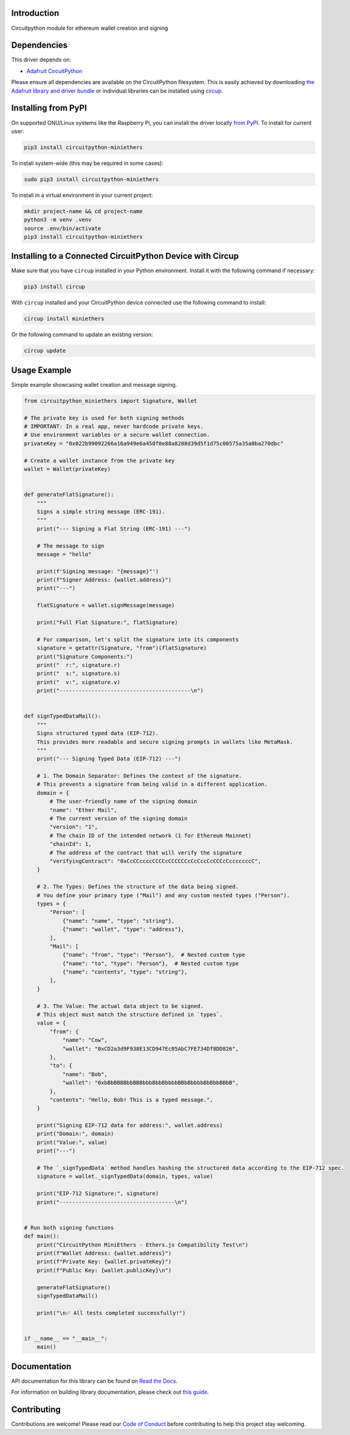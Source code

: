 Introduction
============


.. image:: https://readthedocs.org/projects/circuitpython-miniethers/badge/?version=latest
    :target: https://circuitpython-miniethers.readthedocs.io/
    :alt: Documentation Status



.. image:: https://img.shields.io/discord/327254708534116352.svg
    :target: https://adafru.it/discord
    :alt: Discord


.. image:: https://github.com/ShambaC/CircuitPython_MiniEthers/workflows/Build%20CI/badge.svg
    :target: https://github.com/ShambaC/CircuitPython_MiniEthers/actions
    :alt: Build Status


.. image:: https://img.shields.io/endpoint?url=https://raw.githubusercontent.com/astral-sh/ruff/main/assets/badge/v2.json
    :target: https://github.com/astral-sh/ruff
    :alt: Code Style: Ruff

Circuitpython module for ethereum wallet creation and signing


Dependencies
=============
This driver depends on:

* `Adafruit CircuitPython <https://github.com/adafruit/circuitpython>`_

Please ensure all dependencies are available on the CircuitPython filesystem.
This is easily achieved by downloading
`the Adafruit library and driver bundle <https://circuitpython.org/libraries>`_
or individual libraries can be installed using
`circup <https://github.com/adafruit/circup>`_.

Installing from PyPI
=====================

On supported GNU/Linux systems like the Raspberry Pi, you can install the driver locally `from
PyPI <https://pypi.org/project/circuitpython-miniethers/>`_.
To install for current user:

.. code-block:: shell

    pip3 install circuitpython-miniethers

To install system-wide (this may be required in some cases):

.. code-block:: shell

    sudo pip3 install circuitpython-miniethers

To install in a virtual environment in your current project:

.. code-block:: shell

    mkdir project-name && cd project-name
    python3 -m venv .venv
    source .env/bin/activate
    pip3 install circuitpython-miniethers

Installing to a Connected CircuitPython Device with Circup
==========================================================

Make sure that you have ``circup`` installed in your Python environment.
Install it with the following command if necessary:

.. code-block:: shell

    pip3 install circup

With ``circup`` installed and your CircuitPython device connected use the
following command to install:

.. code-block:: shell

    circup install miniethers

Or the following command to update an existing version:

.. code-block:: shell

    circup update

Usage Example
=============

Simple example showcasing wallet creation and message signing.

.. code-block:: python

    from circuitpython_miniethers import Signature, Wallet

    # The private key is used for both signing methods
    # IMPORTANT: In a real app, never hardcode private keys.
    # Use environment variables or a secure wallet connection.
    privateKey = "0x022b99092266a16a949e6a450f0e88a8288d39d5f1d75c00575a35a0ba270dbc"

    # Create a wallet instance from the private key
    wallet = Wallet(privateKey)


    def generateFlatSignature():
        """
        Signs a simple string message (ERC-191).
        """
        print("--- Signing a Flat String (ERC-191) ---")

        # The message to sign
        message = "hello"

        print(f'Signing message: "{message}"')
        print(f"Signer Address: {wallet.address}")
        print("---")

        flatSignature = wallet.signMessage(message)

        print("Full Flat Signature:", flatSignature)

        # For comparison, let's split the signature into its components
        signature = getattr(Signature, "from")(flatSignature)
        print("Signature Components:")
        print("  r:", signature.r)
        print("  s:", signature.s)
        print("  v:", signature.v)
        print("-----------------------------------------\n")


    def signTypedDataMail():
        """
        Signs structured typed data (EIP-712).
        This provides more readable and secure signing prompts in wallets like MetaMask.
        """
        print("--- Signing Typed Data (EIP-712) ---")

        # 1. The Domain Separator: Defines the context of the signature.
        # This prevents a signature from being valid in a different application.
        domain = {
            # The user-friendly name of the signing domain
            "name": "Ether Mail",
            # The current version of the signing domain
            "version": "1",
            # The chain ID of the intended network (1 for Ethereum Mainnet)
            "chainId": 1,
            # The address of the contract that will verify the signature
            "verifyingContract": "0xCcCCccccCCCCcCCCCCCcCcCccCcCCCcCcccccccC",
        }

        # 2. The Types: Defines the structure of the data being signed.
        # You define your primary type ("Mail") and any custom nested types ("Person").
        types = {
            "Person": [
                {"name": "name", "type": "string"},
                {"name": "wallet", "type": "address"},
            ],
            "Mail": [
                {"name": "from", "type": "Person"},  # Nested custom type
                {"name": "to", "type": "Person"},  # Nested custom type
                {"name": "contents", "type": "string"},
            ],
        }

        # 3. The Value: The actual data object to be signed.
        # This object must match the structure defined in `types`.
        value = {
            "from": {
                "name": "Cow",
                "wallet": "0xCD2a3d9F938E13CD947Ec05AbC7FE734Df8DD826",
            },
            "to": {
                "name": "Bob",
                "wallet": "0xbBbBBBBbbBBBbbbBbbBbbbbBBbBbbbbBbBbbBBbB",
            },
            "contents": "Hello, Bob! This is a typed message.",
        }

        print("Signing EIP-712 data for address:", wallet.address)
        print("Domain:", domain)
        print("Value:", value)
        print("---")

        # The `_signTypedData` method handles hashing the structured data according to the EIP-712 spec.
        signature = wallet._signTypedData(domain, types, value)

        print("EIP-712 Signature:", signature)
        print("------------------------------------\n")


    # Run both signing functions
    def main():
        print("CircuitPython MiniEthers - Ethers.js Compatibility Test\n")
        print(f"Wallet Address: {wallet.address}")
        print(f"Private Key: {wallet.privateKey}")
        print(f"Public Key: {wallet.publicKey}\n")

        generateFlatSignature()
        signTypedDataMail()

        print("\n✅ All tests completed successfully!")


    if __name__ == "__main__":
        main()


Documentation
=============
API documentation for this library can be found on `Read the Docs <https://circuitpython-miniethers.readthedocs.io/>`_.

For information on building library documentation, please check out
`this guide <https://learn.adafruit.com/creating-and-sharing-a-circuitpython-library/sharing-our-docs-on-readthedocs#sphinx-5-1>`_.

Contributing
============

Contributions are welcome! Please read our `Code of Conduct
<https://github.com/ShambaC/CircuitPython_MiniEthers/blob/HEAD/CODE_OF_CONDUCT.md>`_
before contributing to help this project stay welcoming.
